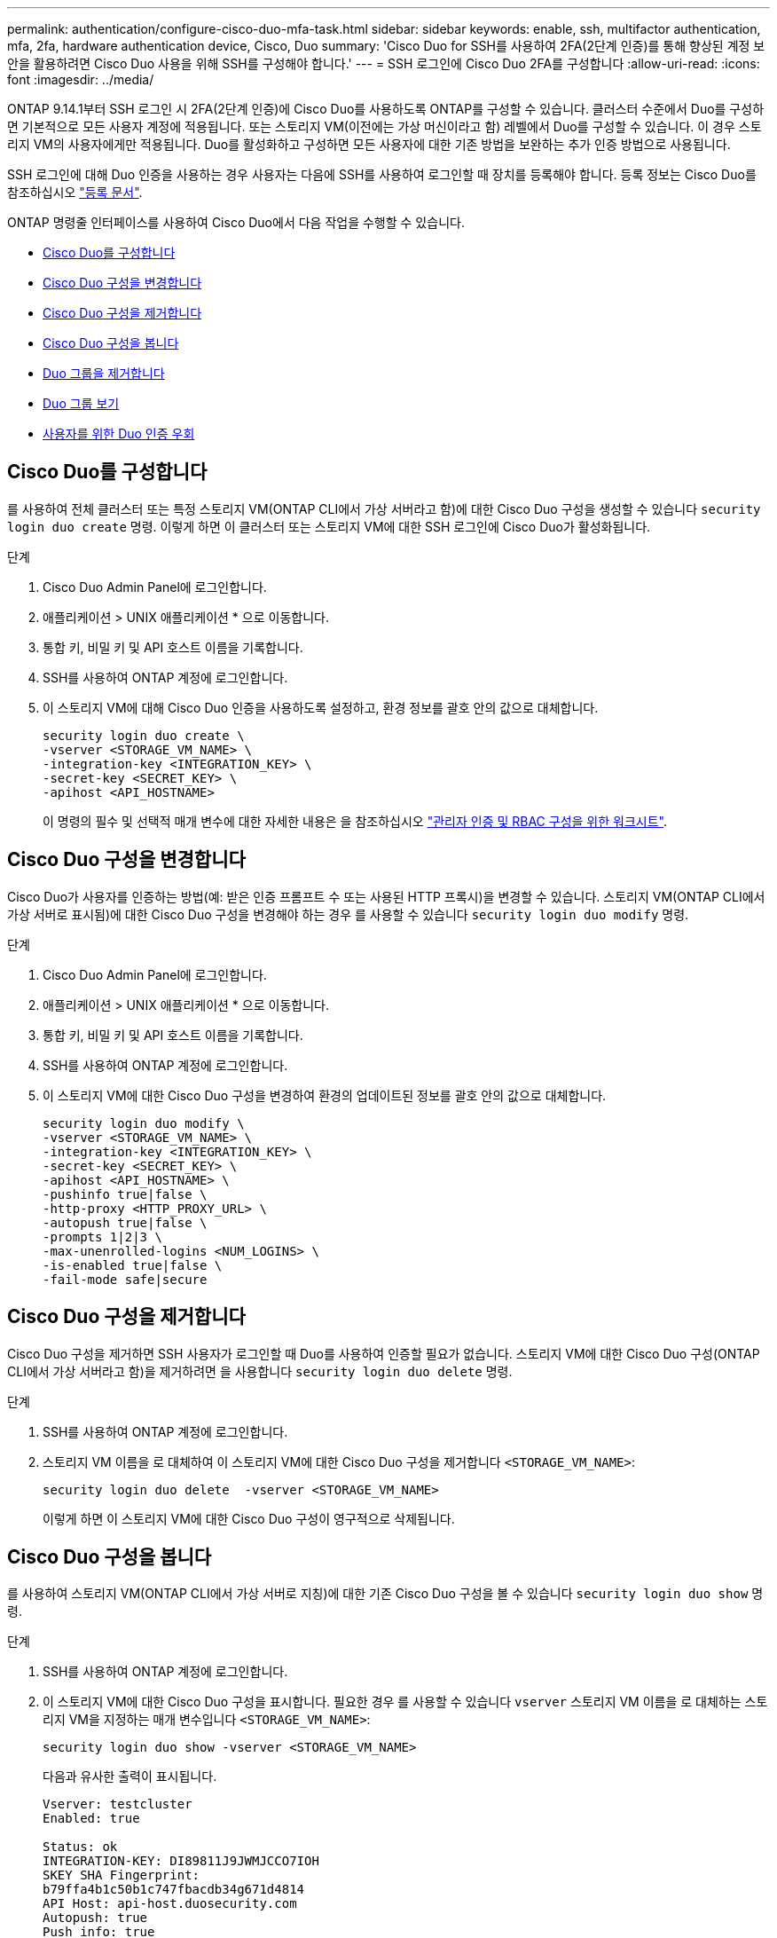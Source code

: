 ---
permalink: authentication/configure-cisco-duo-mfa-task.html 
sidebar: sidebar 
keywords: enable, ssh, multifactor authentication, mfa, 2fa, hardware authentication device, Cisco, Duo 
summary: 'Cisco Duo for SSH를 사용하여 2FA(2단계 인증)를 통해 향상된 계정 보안을 활용하려면 Cisco Duo 사용을 위해 SSH를 구성해야 합니다.' 
---
= SSH 로그인에 Cisco Duo 2FA를 구성합니다
:allow-uri-read: 
:icons: font
:imagesdir: ../media/


[role="lead"]
ONTAP 9.14.1부터 SSH 로그인 시 2FA(2단계 인증)에 Cisco Duo를 사용하도록 ONTAP를 구성할 수 있습니다. 클러스터 수준에서 Duo를 구성하면 기본적으로 모든 사용자 계정에 적용됩니다. 또는 스토리지 VM(이전에는 가상 머신이라고 함) 레벨에서 Duo를 구성할 수 있습니다. 이 경우 스토리지 VM의 사용자에게만 적용됩니다. Duo를 활성화하고 구성하면 모든 사용자에 대한 기존 방법을 보완하는 추가 인증 방법으로 사용됩니다.

SSH 로그인에 대해 Duo 인증을 사용하는 경우 사용자는 다음에 SSH를 사용하여 로그인할 때 장치를 등록해야 합니다. 등록 정보는 Cisco Duo를 참조하십시오 https://guide.duo.com/add-device["등록 문서"^].

ONTAP 명령줄 인터페이스를 사용하여 Cisco Duo에서 다음 작업을 수행할 수 있습니다.

* <<Cisco Duo를 구성합니다>>
* <<Cisco Duo 구성을 변경합니다>>
* <<Cisco Duo 구성을 제거합니다>>
* <<Cisco Duo 구성을 봅니다>>
* <<Duo 그룹을 제거합니다>>
* <<Duo 그룹 보기>>
* <<사용자를 위한 Duo 인증 우회>>




== Cisco Duo를 구성합니다

를 사용하여 전체 클러스터 또는 특정 스토리지 VM(ONTAP CLI에서 가상 서버라고 함)에 대한 Cisco Duo 구성을 생성할 수 있습니다 `security login duo create` 명령. 이렇게 하면 이 클러스터 또는 스토리지 VM에 대한 SSH 로그인에 Cisco Duo가 활성화됩니다.

.단계
. Cisco Duo Admin Panel에 로그인합니다.
. 애플리케이션 > UNIX 애플리케이션 * 으로 이동합니다.
. 통합 키, 비밀 키 및 API 호스트 이름을 기록합니다.
. SSH를 사용하여 ONTAP 계정에 로그인합니다.
. 이 스토리지 VM에 대해 Cisco Duo 인증을 사용하도록 설정하고, 환경 정보를 괄호 안의 값으로 대체합니다.
+
[source, cli]
----
security login duo create \
-vserver <STORAGE_VM_NAME> \
-integration-key <INTEGRATION_KEY> \
-secret-key <SECRET_KEY> \
-apihost <API_HOSTNAME>
----
+
이 명령의 필수 및 선택적 매개 변수에 대한 자세한 내용은 을 참조하십시오 link:config-worksheets-reference.html["관리자 인증 및 RBAC 구성을 위한 워크시트"^].





== Cisco Duo 구성을 변경합니다

Cisco Duo가 사용자를 인증하는 방법(예: 받은 인증 프롬프트 수 또는 사용된 HTTP 프록시)을 변경할 수 있습니다. 스토리지 VM(ONTAP CLI에서 가상 서버로 표시됨)에 대한 Cisco Duo 구성을 변경해야 하는 경우 를 사용할 수 있습니다 `security login duo modify` 명령.

.단계
. Cisco Duo Admin Panel에 로그인합니다.
. 애플리케이션 > UNIX 애플리케이션 * 으로 이동합니다.
. 통합 키, 비밀 키 및 API 호스트 이름을 기록합니다.
. SSH를 사용하여 ONTAP 계정에 로그인합니다.
. 이 스토리지 VM에 대한 Cisco Duo 구성을 변경하여 환경의 업데이트된 정보를 괄호 안의 값으로 대체합니다.
+
[source, cli]
----
security login duo modify \
-vserver <STORAGE_VM_NAME> \
-integration-key <INTEGRATION_KEY> \
-secret-key <SECRET_KEY> \
-apihost <API_HOSTNAME> \
-pushinfo true|false \
-http-proxy <HTTP_PROXY_URL> \
-autopush true|false \
-prompts 1|2|3 \
-max-unenrolled-logins <NUM_LOGINS> \
-is-enabled true|false \
-fail-mode safe|secure
----




== Cisco Duo 구성을 제거합니다

Cisco Duo 구성을 제거하면 SSH 사용자가 로그인할 때 Duo를 사용하여 인증할 필요가 없습니다. 스토리지 VM에 대한 Cisco Duo 구성(ONTAP CLI에서 가상 서버라고 함)을 제거하려면 을 사용합니다 `security login duo delete` 명령.

.단계
. SSH를 사용하여 ONTAP 계정에 로그인합니다.
. 스토리지 VM 이름을 로 대체하여 이 스토리지 VM에 대한 Cisco Duo 구성을 제거합니다 `<STORAGE_VM_NAME>`:
+
[source, cli]
----
security login duo delete  -vserver <STORAGE_VM_NAME>
----
+
이렇게 하면 이 스토리지 VM에 대한 Cisco Duo 구성이 영구적으로 삭제됩니다.





== Cisco Duo 구성을 봅니다

를 사용하여 스토리지 VM(ONTAP CLI에서 가상 서버로 지칭)에 대한 기존 Cisco Duo 구성을 볼 수 있습니다 `security login duo show` 명령.

.단계
. SSH를 사용하여 ONTAP 계정에 로그인합니다.
. 이 스토리지 VM에 대한 Cisco Duo 구성을 표시합니다. 필요한 경우 를 사용할 수 있습니다 `vserver` 스토리지 VM 이름을 로 대체하는 스토리지 VM을 지정하는 매개 변수입니다 `<STORAGE_VM_NAME>`:
+
[source, cli]
----
security login duo show -vserver <STORAGE_VM_NAME>
----
+
다음과 유사한 출력이 표시됩니다.

+
[source, cli]
----
Vserver: testcluster
Enabled: true

Status: ok
INTEGRATION-KEY: DI89811J9JWMJCCO7IOH
SKEY SHA Fingerprint:
b79ffa4b1c50b1c747fbacdb34g671d4814
API Host: api-host.duosecurity.com
Autopush: true
Push info: true
Failmode: safe
Http-proxy: 192.168.0.1:3128
Prompts: 1
Comments: -
----




== Duo 그룹을 생성합니다

Cisco Duo에 특정 Active Directory, LDAP 또는 로컬 사용자 그룹의 사용자만 Duo 인증 프로세스에 포함하도록 지시할 수 있습니다. Duo 그룹을 생성하는 경우 해당 그룹의 사용자만 Duo 인증을 요구합니다. 를 사용하여 Duo 그룹을 만들 수 있습니다 `security login duo group create` 명령. 그룹을 생성할 때 필요에 따라 해당 그룹의 특정 사용자를 Duo 인증 프로세스에서 제외할 수 있습니다.

.단계
. SSH를 사용하여 ONTAP 계정에 로그인합니다.
. 환경의 정보를 대괄호로 묶은 값으로 대체하여 Duo 그룹을 만듭니다. 를 생략할 경우 `-vserver` 매개 변수로, 그룹이 클러스터 레벨에서 생성됩니다.
+
[source, cli]
----
security login duo group create -vserver <STORAGE_VM_NAME> -group-name <GROUP_NAME> -exclude-users <USER1, USER2>
----
+
Duo 그룹의 이름은 Active Directory, LDAP 또는 로컬 그룹과 일치해야 합니다. 옵션을 사용하여 지정하는 사용자입니다 `-exclude-users` 매개변수는 Duo 인증 프로세스에 포함되지 않습니다.





== Duo 그룹 보기

를 사용하여 기존 Cisco Duo 그룹 항목을 볼 수 있습니다 `security login duo group show` 명령.

.단계
. SSH를 사용하여 ONTAP 계정에 로그인합니다.
. 환경의 정보를 대괄호로 묶은 값으로 대체하여 Duo 그룹 항목을 표시합니다. 를 생략할 경우 `-vserver` 매개 변수로, 그룹이 클러스터 레벨에 표시됩니다.
+
[source, cli]
----
security login duo group show -vserver <STORAGE_VM_NAME> -group-name <GROUP_NAME> -exclude-users <USER1, USER2>
----
+
Duo 그룹의 이름은 Active Directory, LDAP 또는 로컬 그룹과 일치해야 합니다. 옵션을 사용하여 지정하는 사용자입니다 `-exclude-users` 매개 변수가 표시되지 않습니다.





== Duo 그룹을 제거합니다

를 사용하여 Duo 그룹 항목을 제거할 수 있습니다 `security login duo group delete` 명령. 그룹을 제거하면 해당 그룹의 사용자가 Duo 인증 프로세스에 더 이상 포함되지 않습니다.

.단계
. SSH를 사용하여 ONTAP 계정에 로그인합니다.
. Duo 그룹 항목을 제거하여 환경의 정보를 대괄호 안의 값으로 대체합니다. 를 생략할 경우 `-vserver` 매개 변수로, 그룹이 클러스터 레벨에서 제거됩니다.
+
[source, cli]
----
security login duo group delete -vserver <STORAGE_VM_NAME> -group-name <GROUP_NAME>
----
+
Duo 그룹의 이름은 Active Directory, LDAP 또는 로컬 그룹과 일치해야 합니다.





== 사용자를 위한 Duo 인증 우회

Duo SSH 인증 프로세스에서 모든 사용자 또는 특정 사용자를 제외할 수 있습니다.



=== 모든 Duo 사용자를 제외합니다

모든 사용자에 대해 Cisco Duo SSH 인증을 비활성화할 수 있습니다.

.단계
. SSH를 사용하여 ONTAP 계정에 로그인합니다.
. SSH 사용자에 대해 Cisco Duo 인증을 사용하지 않도록 설정하고 SVM 이름을 로 바꿉니다 `<STORAGE_VM_NAME>`:
+
[source, cli]
----
security login duo -vserver <STORAGE_VM_NAME> -is-duo-enabled-false
----




=== Duo 그룹 사용자를 제외합니다

Duo 그룹에 속한 특정 사용자를 Duo SSH 인증 프로세스에서 제외할 수 있습니다.

.단계
. SSH를 사용하여 ONTAP 계정에 로그인합니다.
. 그룹의 특정 사용자에 대해 Cisco Duo 인증을 비활성화합니다. 제외할 그룹 이름 및 사용자 목록을 대괄호 안의 값으로 대체합니다.
+
[source, cli]
----
security login group modify -group-name <GROUP_NAME> -exclude-users <USER1, USER2>
----
+
Duo 그룹의 이름은 Active Directory, LDAP 또는 로컬 그룹과 일치해야 합니다. 로 지정한 사용자 `-exclude-users` 매개변수는 Duo 인증 프로세스에 포함되지 않습니다.





=== 로컬 Duo 사용자를 제외합니다

Cisco Duo Admin Panel을 사용하여 특정 로컬 사용자를 Duo 인증을 사용하지 않도록 제외할 수 있습니다. 자세한 내용은 를 참조하십시오 https://duo.com/docs/administration-users#changing-user-status["Cisco Duo 설명서"^].
